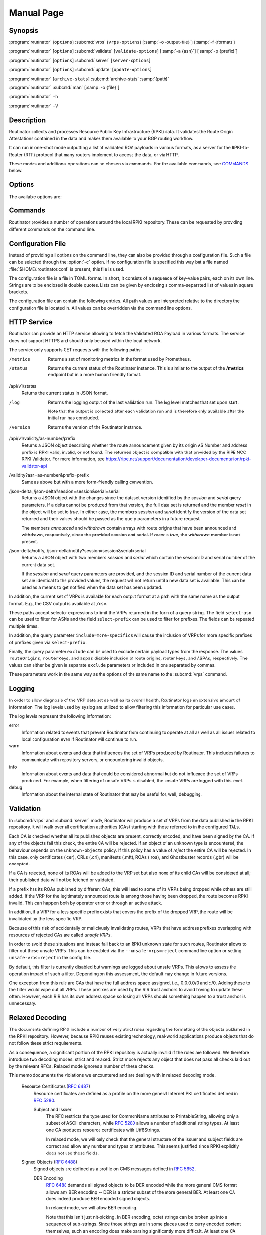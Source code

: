 Manual Page
===========

Synopsis
--------

:program:`routinator` [``options``] :subcmd:`vrps` [``vrps-options``] [:samp:`-o {output-file}`] [:samp:`-f {format}`]

:program:`routinator` [``options``] :subcmd:`validate` [``validate-options``] [:samp:`-a {asn}`] [:samp:`-p {prefix}`]

:program:`routinator` [``options``] :subcmd:`server` [``server-options``]

:program:`routinator` [``options``] :subcmd:`update` [``update-options``]

:program:`routinator` [``archive-stats``] :subcmd:`archive-stats` :samp:`{path}`

:program:`routinator` :subcmd:`man` [:samp:`-o {file}`]

:program:`routinator` ``-h``

:program:`routinator` ``-V``

Description
-----------

Routinator collects and processes Resource Public Key Infrastructure (RPKI)
data. It validates the Route Origin Attestations contained in the data and
makes them available to your BGP routing workflow.

It can run in one-shot mode outputting a list of validated ROA payloads in
various formats, as a server for the RPKI-to-Router (RTR) protocol that many
routers implement to access the data, or via HTTP.

These modes and additional operations can be chosen via commands. For the
available commands, see `COMMANDS`_ below.

Options
-------

The available options are:

.. option:: -c path, --config=path

      Provides the path to a file containing basic configuration. If this
      option is not given, Routinator will try to use
      :file:`$HOME/.routinator.conf` if that exists. If that doesn't exist,
      either, default values for the options as described here are used.

      See `CONFIGURATION FILE`_ below for more information on the format and
      contents of the configuration file.

.. option:: -r dir, --repository-dir=dir

      Specifies the directory to keep the local repository in. This is
      the place where Routinator stores the RPKI data it has collected
      and thus is a copy of all the data referenced via the trust
      anchors.

      If omitted, defaults to :file:`$HOME/.rpki-cache/repository`.

.. option:: --no-rir-tals

      If present, Routinator will not use the bundled trust anchor locators
      (TALs) of the five Regional Internet Registries (RIRs).

      Trust anchor locators are the starting points for collecting and
      validating RPKI data. Each of the five RIRs provides a TAL that adds
      resources from their area. For normal production installations, these
      are the only TALs that should be used.

      Using this option as well as the :option:`--tal` and
      :option:`--extra-tals-dir` options you can change which TALs
      Routinator should use.

.. option:: --tal=name

      Use the bundled TAL with the given name in addition to any other TAL.

      Each RIR TAL is available through this option as well as TALs for a
      few select test environments. If you use this option with the name
      *list*, Routinator will print a list of all available bundled TALS and
      exit.

      The option can be given more than once.

.. option:: --extra-tals-dir=dir

      Specifies a directory containing additional trust anchor locators
      (TALs) to use. Routinator will use all files in this directory with
      an extension of *.tal* as TALs. These files need to be in the format
      described by :rfc:`8630`.

      Note that Routinator will use all TALs provided. That means that if a
      TAL in this directory is one of the bundled TALs, then these resources
      will be validated twice.

.. option:: -x file, --exceptions=file

      Provides the path to a local exceptions file. The option can be used
      multiple times to specify more than one file to use. Each file is a
      JSON file as described in :rfc:`8416`. It lists both route origins that
      should be filtered out of the output as well as origins that should be
      added.

.. option:: --strict

      If this option is present, the repository will be validated in strict
      mode following the requirements laid out by the standard documents very
      closely. With the current RPKI repository, using this option will lead
      to a rather large amount of invalid route origins and should therefore
      not be used in practice.

      See `RELAXED DECODING`_ below for more information.

.. option:: --stale=policy

      This option defines how deal with stale objects. In RPKI, manifests and
      CRLs can be stale if the time given in their *next-update* field is in
      the past, indicating that an update to the object was scheduled but
      didn't happen. This can be because of an operational issue at the
      issuer or an attacker trying to replay old objects.

      There are three possible policies that define how Routinator should
      treat stale objects.

      A policy of *reject* instructs Routinator to consider all stale objects
      invalid. This will result in all material published by the CA issuing
      this manifest and CRL to be invalid including all material of any child
      CA. 

      The *warn* policy will allow Routinator to consider any stale object to
      be valid. It will, however, print a warning in the log allowing an
      operator to follow up on the issue. 

      Finally, the *accept* policy will cause Routinator to quietly accept
      any stale object as valid.
      
      In Routinator 0.8.0 and newer, *reject* is the default policy if the 
      option is not provided. In version 0.7.0 the default for this option 
      was *warn*. In all previous versions *warn* was hard-wired.

.. option:: --unsafe-vrps=policy

      This option defines how to deal with "unsafe VRPs." If the address
      prefix of a VRP overlaps with any resources assigned to a CA that has
      been rejected because if failed to validate completely, the VRP is said
      to be unsafe since using it may lead to legitimate routes being flagged
      as RPKI invalid.

      There are three options how to deal with unsafe VRPs:

      A policy of *reject* will filter out these VRPs. Warnings will be
      logged to indicate which VRPs have been filtered

      The *warn* policy will log warnings for unsafe VRPs but will add them
      to the valid VRPs.

      Finally, the *accept* policy will quietly add unsafe VRPs to the valid
      VRPs. This is the default policy.

      For more information on the process of validation implemented in
      Routinator, see the section `VALIDATION`_ below.

.. option:: --unknown-objects=policy

      Defines how to deal with unknown types  of  RPKI  objects.  Currently,
      only certificates (.cer), CRLs (.crl), manifests (.mft), ROAs (.roa),
      and Ghostbuster Records (.gbr) are allowed to appear in the RPKI
      repository.

      There are, once more, three policies for dealing with an object of any
      other type:

      The *reject* policy will reject the object as well as the entire CA.
      Consequently, an unknown object appearing in a CA will mark all other
      objects issued by the CA as invalid as well.

      The policy of *warn* will log a warning, ignore the object, and accept
      all known objects issued by the CA.

      The similar policy of *accept* will quietly ignore the object and
      accept all known objects issued by the CA.

      The default policy if the option is missing is *warn*.

      Note that even if unknown objects are accepted, they must appear in
      the manifest and the hash over their content must match the one given
      in the manifest. If the hash does not match, the CA and all its objects
      are still rejected.

.. option:: --limit-v4-len=length, --limit-v6-len=length

      If present, defines the maximum length of IPv4 prefixes or IPv6
      prefixes, respectively, that will be included in the VRP data set. All
      VRPs for prefixes with a longer prefix length will be ignored. Note that
      only the prefix length itself, not the max length is considered.

      If either option is missing, VRPs for all prefixes of that particular
      address family are included.

.. option:: --allow-dubious-hosts

      As a precaution, Routinator will reject rsync and HTTPS URIs from RPKI
      data with dubious host names. In particular, it will reject the name
      *localhost*, host names that consist of IP addresses, and a host name
      that contains an explicit port.

      This option allows to disable this filtering.

.. option:: --fresh

      Delete and re-initialize the local data storage before starting. This
      option should be used when Routinator fails after reporting corrupt
      data storage.

.. option:: --disable-rsync

      If this option is present, rsync is disabled and only RRDP will be
      used.

.. option:: --rsync-command=command

      Provides the command to run for rsync. This is only the command itself.
      If you need to provide options to rsync, use the ``rsync-args``
      configuration file setting instead.

      If this option is not given, Routinator will simply run rsync and hope
      that it is in the path.

.. option:: --rsync-timeout=seconds

      Sets the number of seconds an rsync command is allowed to run before it
      is terminated early. This protects against hanging rsync commands that
      prevent Routinator from continuing. The default is 300 seconds which
      should be long enough except for very slow networks. Set the option to
      0 to disable the timeout.

.. option:: --disable-rrdp

      If this option is present, RRDP is disabled and only rsync will be
      used.

.. option:: --rrdp-fallback=policy

      Defines the circumstance when access via rsync should be tried for a
      CA that announces it can be updated via RRDP. In general, access via
      RRDP is less resource intensive and more secure than rsync and will
      therefore be preferred. This option specifies what to do when access
      to an RRDP repository fails.

      The policy ``never`` means that rsync is never tried for a CA that
      announces RRDP.

      The policy ``stale`` means that rsync is tried if an update via RRDP
      fails and there is no current local copy of the RRDP repository. A
      local copy is considered current if it was last updated within a
      time span chosen on a per-repository basis between the
      :option:`--refresh` time and :option:`--rrdp-fallback-time`.

      The policy ``new`` means that rsync is tried if an update via RRDP
      fails and there is no local copy of the RRDP repository at all. In
      other words, an update via RRDP has never succeeded for the repository.
      Choosing this policy allows a repository operator some leeway when
      first enabling RRDP support.

      The default policy if this option is not given is ``stale``.

.. option:: --rrdp-fallback-time=seconds

      Sets the maximum time in seconds since a last successful update of an
      RRDP repository before Routinator falls back to using rsync. The
      default is 3600 seconds. If the given value is smaller than twice the
      refresh time, it is silently increased to that value.
      
      The actual time is chosen at random between the refresh time and this
      value in order to spread out load on the rsync server.

.. option:: --rrdp-max-delta-count=count

      If the number of deltas necessary to update an RRDP repository is
      larger than the value provided by this option, the snapshot is used
      instead. If the option is missing, the default of 100 is used.

.. option:: --rrdp-max-delta-list-len=len
 
      If the number of deltas included in the notification file of an RRDP
      repository is larger than the value provided, the delta list is
      considered empty and the snapshot is used instead. If the option is
      missing, the default of 500 is used.

.. option:: --rrdp-timeout=seconds

      Sets the timeout in seconds for any RRDP-related network operation,
      i.e., connects, reads, and writes. If this option is omitted, the
      default timeout of 300 seconds is used. Set the option to 0 to disable
      the timeout.

.. option:: --rrdp-connect-timeout=seconds

      Sets the timeout in seconds for RRDP connect requests. If omitted, the
      general timeout will be used.

.. option:: --rrdp-tcp-keepalive=seconds

      Sets the value of the TCP keepalive duration in seconds for RRDP
      connections. The default if this option is omitted is 60 seconds. Set
      the option to 0 to disable the use of TCP keepalives.

.. option:: --rrdp-local-addr=addr

      If present, sets the local address that the RRDP client should bind to
      when doing outgoing requests.

.. option:: --rrdp-root-cert=path

      This option provides a path to a file that contains a certificate in
      PEM encoding that should be used as a trusted certificate for HTTPS
      server authentication. The option can be given more than once.

      Providing this option does *not* disable the set of regular HTTPS
      authentication trust certificates.

.. option:: --rrdp-proxy=uri

      This option provides the URI of a proxy to use for all HTTP connections
      made by the RRDP client. It can be either an HTTP or a SOCKS URI. The
      option can be given multiple times in which case proxies are tried in
      the given order.

.. option:: --rrdp-keep-responses=path

      If this option is enabled, the bodies of all HTTPS responses received
      from RRDP servers will be stored under *path*. The sub-path will be
      constructed using the components of the requested URI. For the
      responses to the notification files, the timestamp is appended to the
      path to make it possible to distinguish the series of requests made
      over time.

.. option:: --max-object-size=BYTES

      Limits the size of individual objects received via either rsync or RRDP
      to the given number of bytes. The default value if this option is not
      present is 20,000,000 (i.e., 20 MBytes). Use a value of 0 to disable
      the limit.

.. option:: --max-ca-depth=count

      The maximum number of CAs a given CA may be away from a trust anchor
      certificate before it is rejected. The default value is 32.

.. option:: --enable-bgpsec

      If this option is present, BGPsec router keys will be processed
      during validation and included in the produced data set.

.. option:: --enable-aspa

      If this option is present, ASPA assertions will be processed
      during validation and included in the produced data set.

.. option:: --dirty

      If this option is present, unused files and directories will not be
      deleted from the repository directory after each validation run.

.. option:: --validation-threads=count

      Sets the number of threads to distribute work to for validation. Note
      that the current processing model validates trust anchors all in one
      go, so you are likely to see less than that number of threads used
      throughout the validation run.

.. option:: -v, --verbose

      Print more information. If given twice, even more information is
      printed.

      More specifically, a single :option:`-v` increases the log level from
      the default of *warn* to *info*, specifying it more than once increases
      it to *debug*.
      
      See `LOGGING`_ below for more information on what information is logged
      at the different levels.

.. option:: -q, --quiet

      Print less information. Given twice, print nothing at all.

      A single :option:`-q` will drop the log level to *error*. Repeating
      :option:`-q` more than once turns logging off completely.

.. option:: --syslog

      Redirect logging output to syslog.

      This option is implied if a command is used that causes Routinator to
      run in daemon mode.

.. option:: --syslog-facility=facility

      If logging to syslog is used, this option can be used to specify the
      syslog facility to use. The default is *daemon*.

.. option:: --logfile=path

      Redirect logging output to the given file.

.. option:: -h, --help

      Print some help information.

.. option:: -V, --version

      Print version information.

Commands
--------

Routinator provides a number of operations around the local RPKI repository.
These can be requested by providing different commands on the command line.

.. subcmd:: vrps

    This command requests that Routinator update the local repository and
    then validate the Route Origin Attestations in the repository and output
    the valid route origins, which are also known as Validated ROA Payloads
    or VRPs, as a list.

    .. option:: -o file, --output=file

           Specifies the output file to write the list to. If this option is
           missing or file is ``-`` the list is printed to standard output.

    .. option:: -f format, --format=format

           The output format to use. Routinator currently supports the
           following formats:

           csv
                  The list is formatted as lines of comma-separated values of
                  the autonomous system number, the prefix in slash notation,
                  the maximum prefix length, and an abbreviation for the
                  trust anchor the entry is derived from. The latter is the
                  name of the TAL file without the extension *.tal*. This can
                  be overwritten with the *tal-labels* config file option.

                  This is the default format used if the :option:`-f` option
                  is missing.

           csvcompat
                  The same as *csv* except that all fields are embedded in
                  double quotes and the autonomous system number is given
                  without the prefix ``AS``. This format is pretty much
                  identical to the CSV produced by the RIPE NCC Validator.

           csvext
                  An extended version of csv each line contains these
                  comma-separated values: the rsync URI of the ROA the line
                  is taken from (or "N/A" if it isn't from a ROA), the
                  autonomous system number, the prefix in slash notation, the
                  maximum prefix length, the not-before date and not-after
                  date of the validity of the ROA.

                  This format was used in the RIPE NCC RPKI Validator version
                  1. That version produces one file per trust anchor. This is
                  not currently supported by Routinator -- all entries will
                  be in one single output file.

           json
                  The list is placed into a JSON object with up to four
                  members: *roas* contains the validated route origin
                  authorizations, *routerKeys* contains the validated 
                  BGPsec router keys, *aspas* contains the validated
                  ASPA payload, and *metadata* contains some information
                  about the validation run itself. Of the first three, only
                  those members are present that have not been disabled or
                  excluded.

                  The *roas* member contains an array of objects with four
                  elements each: The autonomous system number of the network
                  authorized to originate a prefix in *asn*, the prefix in
                  slash notation in *prefix*, the maximum prefix length of
                  the announced route in *maxLength*, and the trust anchor
                  from which the authorization was derived in *ta*.

                  The *routerKeys* member contains an array of objects with
                  four elements each: The autonomous system using the router
                  key is given in *asn*, the key identifier as a string of
                  hexadecimal digits in *SKI*, the actual public key as a
                  Base 64 encoded string in *routerPublicKey*, and the trust
                  anchor from which the authorization was derived in *ta*.

                  The *aspa* member contains an array of objects with four
                  members each: The *customer* member contains the customer
                  ASN, *afi* the address family as either "ipv4" or "ipv6",
                  *providers* contains the provider ASN set as an array, and
                  the trust anchor from which the authorization was derived
                  in *ta*.

                  The output object also includes a member named *metadata*
                  which provides additional information. Currently, this is a
                  member *generated* which provides the time the list was
                  generated as a Unix timestamp, and a member *generatedTime*
                  which provides the same time but in the standard ISO date
                  format.

                  If only route origins are included, this format is identical
                  to that produced by the RIPE NCC
                  RPKI Validator except for different naming of the trust
                  anchor.
                  Routinator uses the name of the TAL file without the
                  extension *.tal* whereas the RIPE NCC Validator has a
                  dedicated name for each.

           jsonext
                  The list is placed into a JSON object with up to four
                  members: *roas* contains the validated route origin
                  authorizations, *routerKeys* contains the validated 
                  BGPsec router keys, *aspas* contains the validated
                  ASPA payload, and *metadata* contains some information
                  about the validation run itself. Of the first three, only
                  those members are present that have not been disabled or
                  excluded.

                  The *roas* member contains an array of objects with four
                  elements each: The autonomous system number of the network
                  authorized to originate a prefix in *asn*, the prefix in
                  slash notation in *prefix*, the maximum prefix length of
                  the announced route in *maxLength*, and extended
                  information about the source of the authorization in
                  *source*. 

                  The *routerKeys* member contains an array of objects with
                  four elements each: The autonomous system using the router
                  key is given in *asn*, the key identifier as a string of
                  hexadecimal digits in *SKI*, the actual public key as a
                  Base 64 encoded string in *routerPublicKey*, and extended
                  information about the source of the key is contained in
                  *source*.

                  The *aspa* member contains an array of objects with four
                  members each: The *customer* member contains the customer
                  ASN, *afi* the address family as either "ipv4" or "ipv6",
                  *providers* contains the provider ASN set as an array, and
                  information about the source of the data can be found in
                  *source*.

                  This source information the same for route origins and
                  router keys. It consists of an array. Each item in that
                  array is an object providing details of a source.
                  The object will have a *type* of *roa* if it was derived
                  from a valid ROA object, *cer* if it was derived from
                  a published router certificate, or *exception* if it was an
                  assertion in a local exception file.

                  For RPKI objects, *tal* provides the name of the trust
                  anchor locator the object was published under, *uri*
                  provides the rsync URI of the ROA or router certificate,
                  *validity* provides the validity of the ROA itself,
                  *chainValidity* the validity considering the validity of
                  the certificates along the validation chain, and
                  *stale* the time when any of the publication points along
                  the validation chain becomes stale.

                  For  assertions from local exceptions, *path* will provide
                  the path of the local exceptions file and, optionally,
                  *comment* will provide the comment if given for the
                  assertion.

                  The output object also includes a member named *metadata*
                  which provides additional information. Currently, this is a
                  member *generated* which provides the time the list was
                  generated as a Unix timestamp, and a member *generatedTime*
                  which provides the same time but in the standard ISO date
                  format.
                  
                  Please note that because of this additional information,
                  output in ``jsonext`` format will be quite large.

           slurm
                  The list is formatted as locally added assertions of a
                  local exceptions file defined by RFC 8416 (also known as
                  SLURM version 1). The produced file will have empty 
                  validation output filters.

           slurm2
                  The list is formatted as locally added assertions of a
                  local exceptions file defined by 
                  draft-ietf-sidrops-aspa-slurm-02 (also known as SLURM 
                  version 2). The produced file will have empty validation 
                  output filters.

           openbgpd
                  Choosing this format causes Routinator to produce a
                  *roa-set* configuration item for the OpenBGPD
                  configuration.

           bird1
                  Choosing this format causes Routinator to produce a *roa
                  table* configuration item for the BIRD1 configuration.

           bird2
                  Choosing this format causes Routinator to produce a *roa
                  table* configuration item for the BIRD2 configuration.

           rpsl
                  This format produces a list of RPSL objects with the
                  authorization in the fields *route*, *origin*, and
                  *source*. In addition, the fields *descr*, *mnt-by*,
                  *created*, and *last-modified*, are present with more or
                  less meaningful values.

           summary
                  This format produces a summary of the content of the RPKI
                  repository. For each trust anchor, it will print the number
                  of verified ROAs and VRPs. Note that this format does not
                  take filters into account. It will always provide numbers
                  for the complete repository.

           none
                  This format produces no output whatsoever.

    .. option:: -n, --noupdate

           The repository will not be updated before producing the list.

    .. option:: --complete

           If any of the rsync commands needed to update the repository
           failed, complete the operation but provide exit status 2. If this
           option is not given, the operation will complete with exit status
           0 in this case.

    .. option:: -a asn, --select-asn=asn

           Only output VRPs for the given ASN. The option can be given
           multiple times, in which case VRPs for all provided ASNs are
           provided. ASNs can be given with or without the prefix *AS*.

    .. option:: -p prefix, --select-prefix=prefix

           Only output VRPs with an address prefix that covers the given
           prefix, i.e., whose prefix is equal to or less specific than the
           given prefix. This will include VRPs regardless of their ASN and
           max length. In other words, the output will include all VRPs that
           need to be considered when deciding whether an announcement for
           the prefix is RPKI valid or invalid.

           The option can be given multiple times, in which case VRPs for all
           prefixes are provided. It can also be combined with one or more
           ASN selections. Then all matching VRPs are included. That is,
           selectors combine as "or" not "and".

    .. option:: -m, --more-specifics

           Include VRPs with prefixes that are more specifics of those given
           by the :option:`-p` option. Without this option, only VRPs with
           prefixes equal or less specific are included.

           Note that VRPs with more specific prefixes have no influence on
           whether a route is RPKI valid or invalid and therefore these VRPs
           are of an informational nature only.
    
    .. option:: --no-route-origins, --no-router-keys, --no-aspas

           These three options can be used to exclude the various payload
           types from being included in the output.


.. subcmd:: validate

       This command can be used to perform RPKI route origin validation for
       one or more route announcements. Routinator will determine whether the
       provided announcements are RPKI valid, invalid, or not found.
       
       A single route announcement can be given directly on the command line:

       .. option:: -a asn, --asn=asn

              The AS Number of the autonomous system that originated the
              route announcement. ASNs can be given with or without the
              prefix *AS*.

       .. option:: -p prefix, --prefix=prefix

              The address prefix the route announcement is for.

       .. option:: -j, --json

              A detailed analysis on the reasoning behind the validation is
              printed in JSON format including lists of the VRPs that caused
              the particular result. If this option is omitted, Routinator
              will only print the determined state.

       Alternatively, a list of route announcements can be read from a file
       or standard input.

       .. option:: -i file, --input=file
       
              If present, input is read from the given file. If the file is
              given is a single dash, input is read from standard output.
              
       .. option:: -j, --json

              If this option is provided, the input is assumed to be JSON
              format. It should consist of a single object with one  member
              *routes*  which contains an array of objects. Each object
              describes one route announcement through its *prefix* and *asn*
              members which contain a prefix and originating AS Number as
              strings, respectively.

              If the option is not provided, the input is assumed to consist
              of simple plain text with one route announcement per line,
              provided as a prefix followed by an ASCII-art arrow =>
              surrounded by white space and followed by the AS Number of
              originating autonomous system.

       The following additional options are available independently of the
       input method.

       .. option:: -o file, --output=file
       
              Output is written to the provided file. If the option is
              omitted or *file* is given as a single dash, output is written
              to standard output.

       .. option:: -n, --noupdate

              The repository will not be updated before performing
              validation.

       .. option:: --complete

              If any of the rsync commands needed to update the repository
              failed, complete the operation but provide exit status 2. If
              this option is not given, the operation will complete with exit
              status 0 in this case.

.. subcmd:: server

       This command causes Routinator to act as a server for the
       RPKI-to-Router (RTR) and HTTP protocols. In this mode, Routinator will
       read all the Trust Anchor Locators and will stay attached to the
       terminal unless the :option:`-d` option is given.

       The server will periodically update the local repository, every ten
       minutes by default, notify any clients of changes, and let them fetch
       validated data. It will not, however, reread the trust anchor
       locators. Thus, if you update them, you will have to restart
       Routinator.

       You can provide a number of addresses and ports to listen on for RTR
       and HTTP through command line options or their configuration file
       equivalent. Currently, Routinator will only start listening on these
       ports after an initial validation run has finished.

       It will not listen on any sockets unless explicitly specified. It will
       still run and periodically update the repository. This might be useful
       for use with :subcmd:`vrps` mode with the :option:`-n` option.

       .. option:: -d, --detach

              If present, Routinator will detach from the terminal after a
              successful start.

       .. option:: --rtr=addr:port

              Specifies a local address and port to listen on for incoming
              RTR connections.

              Routinator supports both protocol version 0 defined in
              :rfc:`6810` and version 1 defined in :rfc:`8210`. However, it
              does not support router keys introduced in version 1.  IPv6
              addresses must be enclosed in square brackets. You can provide
              the option multiple times to let Routinator listen on multiple
              address-port pairs.

       .. option:: --rtr-tls=addr:port

              Specifies a local address and port to listen for incoming
              TLS-encrypted RTR connections.

              The private key and server certificate given via the
              :option:`--rtr-tls-key` and :option:`--rtr-tls-cert` or their
              equivalent config file options will be used for connections.

              The option can be given multiple times, but the same key and
              certificate will be used for all connections.

       .. option:: --http=addr:port

              Specifies the address and port to listen on for incoming HTTP
              connections.  See `HTTP SERVICE`_ below for more information on
              the HTTP service provided by Routinator.

       .. option:: --http-tls=addr:port

              Specifies a local address and port to listen of for incoming
              TLS-encrypted HTTP connections.

              The private key and server certificate given via the
              :option:`--http-tls-key` and :option:`--http-tls-cert` or their
              equivalent config file options will be used for connections.

              The option can be given multiple times, but the same key and
              certificate will be used for all connections.

       .. option:: --listen-systemd

              The RTR listening socket will be acquired from systemd via
              socket activation. Use this option together with systemd's
              socket units to allow a Routinator running as a regular user to
              bind to the default RTR port 323.

              Currently, all TCP listener sockets handed over by systemd will
              be used for the RTR protocol.

       .. option:: --rtr-tcp-keepalive=seconds
        
              The number of seconds to wait before sending a TCP keepalive on
              an established RTR  connection. By  default, TCP keepalive is
              enabled on all RTR connections with an idle time of 60 seconds. 
              Set this option to 0 to disable keepalives.

              On some systems, notably OpenBSD, this option only enables TCP
              keepalives if set to any value other than 0. You will have to
              use the system's own mechanisms to change the idle times.

       .. option:: --rtr-client-metrics
       
              If provided, the server metrics will include separate metrics
              for every RTR client. Clients are identified by their RTR
              source IP address. This is disabled by default to avoid
              accidentally leaking information about the local network
              topology.

       .. option:: --rtr-tls-key

              Specifies the path to a file containing the private key to be
              used for RTR-over-TLS connections. The file has to contain
              exactly one private key encoded in PEM format.

       .. option:: --rtr-tls-cert

              Specifies the path to a file containing the server certificates
              to be used for RTR-over-TLS connections. The file has to
              contain one or more certificates encoded in PEM format.

       .. option:: --http-tls-key

              Specifies the path to a file containing the private key to be
              used for HTTP-over-TLS connections. The file has to contain
              exactly one private key encoded in PEM format.

       .. option:: --http-tls-cert

              Specifies the path to a file containing the server certificates
              to be used for HTTP-over-TLS connections. The file has to
              contain one or more certificates encoded in PEM format.

       .. option:: --refresh=seconds

              The amount of seconds the server should wait after having
              finished updating and validating the local repository before
              starting to update again. The next update will be earlier if
              objects in the repository expire earlier. The default value is
              600 seconds.

       .. option:: --retry=seconds

              The amount of seconds to suggest to an RTR client to wait
              before trying to request data again if that failed. The default
              value is 600 seconds, as recommended in :rfc:`8210`.

       .. option:: --expire=seconds

              The amount of seconds to an RTR client can keep using data if
              it cannot refresh it. After that time, the client should
              discard the data. Note that this value was introduced in
              version 1 of the RTR protocol and is thus not relevant for
              clients that only implement version 0. The default value, as
              recommended in :rfc:`8210`, is 7200 seconds.

       .. option:: --history=count

              In RTR, a client can request to only receive the changes that
              happened since the last version of the data it had seen. This
              option sets how many change sets the server will at most keep.
              If a client requests changes from an older version, it will get
              the current full set.

              Note that routers typically stay connected with their RTR
              server and therefore really only ever need one single change
              set. Additionally, if RTR server or router are restarted, they
              will have a new session with new change sets and need to
              exchange a full data set, too. Thus, increasing the value
              probably only ever increases memory consumption.

              The default value is 10.

       .. option:: --pid-file=path

              States a file which will be used in daemon mode to store the
              processes PID. While the process is running, it will keep the
              file locked.

       .. option:: --working-dir=path

              The working directory for the daemon process. In daemon mode,
              Routinator will change to this directory while detaching from
              the terminal.

       .. option:: --chroot=path

              The root directory for the daemon process. If this option is
              provided, the daemon process will change its root directory to
              the given directory. This will only work if all other paths
              provided via the configuration or command line options are
              under this directory.

       .. option:: --user=user-name

              The name of the user to change to for server mode. It this
              option is provided, Routinator will run as that user after the
              listening sockets for HTTP and RTR have been created. This may
              cause problems, if the user is not allowed to write to the
              directory given as repository directory or local exception
              files.

       .. option:: --group=group-name

              The name of the group to change to for server mode. It this
              option is provided, Routinator will run as that group after the
              listening sockets for HTTP and RTR have been created.


.. subcmd:: update

       Updates the local repository by resyncing all known publication
       points. The command will also validate the updated repository to
       discover any new publication points that appear in the repository and
       fetch their data.

       As such, the command really is a shortcut for running
       :program:`routinator` :subcmd:`vrps` :option:`-f` ``none``.

       .. option:: --complete

              If any of the rsync commands needed to update the repository
              failed, Routinator completes the operation and exits with
              status code 2. If this option is not given, the operation will
              complete with exit status 0 in this case.

.. subcmd:: dump

       Writes the content of all stored data to the file system. This is
       primarily intended for debugging but can be used to get access to the
       view of the RPKI data that Routinator currently sees.
       
       .. option:: -o dir, --output=dir
       
              Write the output to the given directory. If the option is omitted,
              the current directory is used.
              
       Three directories will be created in the output directory:
       
       The *rrdp* directory will contain all the files collected via RRDP
       from the various repositories. Each repository is stored in its own
       directory. The mapping between rpkiNotify URI and path is provided in
       the *repositories.json* file. For each repository, the files are
       stored in a directory structure based on the components of the file as
       rsync URI.
       
       The *rsync* directory contains all the files collected via rsync. The
       files are stored in a directory structure based on the components of
       the file's rsync URI.

       The *store* directory contains all the files used for validation.
       Files collected via RRDP  or rsync are copied to the store if they are
       correctly referenced by a valid manifest. This part contains one
       directory for each RRDP repository similarly structured to the *rrdp*
       directory and one additional directory *rsync* that contains files
       collected via rsync.

.. subcmd:: archive-stats

       Prints some statistics about the content of an RRDP archive file to
       standard out. This is likely only useful for development.

       .. option: file

              The RRDP archive file for which statistics should be shown.

.. subcmd:: man

       Displays the manual page, i.e., this page.

       .. option:: -o file, --output=file

              If this option is provided, the manual page will be written to
              the given file instead of displaying it. Use - to output the
              manual page to standard output.

Configuration File
------------------

Instead of providing all options on the command line, they can also be
provided through a configuration file. Such a file can be selected through
the :option:`-c` option. If no configuration file is specified this way but a
file named :file:`$HOME/.routinator.conf` is present, this file is used.

The configuration file is a file in TOML format. In short, it consists of a
sequence of key-value pairs, each on its own line. Strings are to be enclosed
in double quotes. Lists can be given by enclosing a comma-separated list of
values in square brackets.

The configuration file can contain the following entries. All path values are
interpreted relative to the directory the configuration file is located in.
All values can be overridden via the command line options.

.. Glossary::

      repository-dir
            A string containing the path to the directory to store the local
            repository in. This entry is mandatory.

      no-rir-tals
            A boolean specifying whether the five RIR Trust Anchor Locators
            (TALs) should not be added to the set of evaluated TALs. If
            missing, the RIR TALs will be used.

      tals
            A list of strings, each containing the name of a bundled TAL to
            be added to the set of TALs to be evaluated.

      extra-tals-dir
            A string containing the path to a directory that contains
            additional TALs.

      exceptions
            A list of strings, each containing the path to a file with local
            exceptions. If missing, no local exception files are used.

      strict
            A boolean specifying whether strict validation should be
            employed. If missing, strict validation will not be used.

      stale
            A string specifying the policy for dealing with stale objects.

            reject
                  Consider all stale objects invalid rendering all material
                  published by the CA issuing the stale object to be invalid
                  including all material of any child CA. This is the default
                  policy if the value is missing.

            warn
                  Consider stale objects to be valid but print a warning to
                  the log.

            accept
                  Quietly consider stale objects valid.

      unsafe-vrps
            A string specifying the policy for dealing with unsafe VRPs.

            reject
                  Filter unsafe VRPs and add warning messages to the log.

            warn
                  Warn about unsafe VRPs in the log but add them to the final
                  set of VRPs.

            accept
                  Quietly add unsafe VRPs to the final set of VRPs.  This is
                  the default policy if the value is missing.

      unknown-objects
            A string specifying the policy for dealing with unknown RPKI
            object types.

            reject
                  Reject the object and its issuing CA.

            warn
                  Warn about the object but ignore it and accept the issuing
                  CA. This is the default policy if the value is missing.

            accept
                  Quietly ignore the object and accept the issuing CA.

      limit-v4-len
            An integer value which, if present, limits the length of IPv4
            prefixes for which VPRs are included in the data set to the given
            value.

      limit-v6-len
            An integer value which, if present, limits the length of IPv6
            prefixes for which VPRs are included in the data set to the given
            value.

      allow-dubious-hosts
            A boolean value that, if present and true, disables Routinator's
            filtering of dubious host names in rsync and HTTPS URIs from RPKI
            data.

      disable-rsync
            A boolean value that, if present and true, turns off the use of
            rsync.

      rsync-command
            A string specifying the command to use for running rsync. The
            default is simply *rsync*.

      rsync-args
            A list of strings containing additional arguments to be passed
            to the rsync command. Each string is an argument of its own.

            The options ``-rtO --delete`` are always passed to the command.
            The options listed in the option are added to it.

            If the option is not provided, Routinator will add ``-z`` and
            ``--no-motd``, as well as ``--contimeout=10`` if it is supported
            by the rsync command, and ``--max-size`` if the
            ``max-object-size`` option has not been set to 0.

      rsync-timeout
            An integer value specifying the number seconds an rsync command
            is allowed to run before it is being terminated. The default if
            the value is missing is 300 seconds. Set the value to 0 to turn
            the timeout off.

      disable-rrdp
            A boolean value that, if present and true, turns off the use of
            RRDP.

      rrdp-fallback
            A string value specifying the circumstances under which an update
            via rsync is tried if an update via RRDP fails. See
            :option:`--rrdp-fallback` for details on the available policies.

      rrdp-fallback-time
            An integer value specifying the maximum number of seconds since a
            last successful update of an RRDP repository before Routinator
            falls back to using rsync. The default in case the value is
            missing is 3600 seconds. If the value provided is smaller than
            twice the refresh time, it is silently increased to that value.

      rrdp-max-delta-count
            An integer value that specifies the maximum number of deltas
            necessary to update an RRDP repository before using the snapshot
            instead. If the value is missing, the default of 100 is used.

      rrdp-max-delta-list-len
            An integer value that specifies the maximum number of deltas
            listed the notification file of an RRDP repository before the
            list is considered empty and the snapshot is used instead.
            If the value is missing, the default of 500 is used.

      rrdp-timeout
            An integer value that provides a timeout in seconds for all
            individual RRDP-related network operations, i.e., connects,
            reads, and writes. If the value is missing, a default timeout of
            300 seconds will be used. Set the value to 0 to turn the timeout
            off.

      rrdp-connect-timeout
            An integer value that, if present, sets a separate timeout in
            seconds for RRDP connect requests only.

      rrdp-tcp-keepalive
            An integer value that provides the duration in seconds for the
            TCP keepalive option on RRDP connections. If the value is missing,
            a duration of 60 seconds is used. Set the value to 0 to disable
            the use of TCP keepalive for RRDP connections.

      rrdp-local-addr
            A string value that provides the local address to be used by RRDP
            connections.

      rrdp-root-certs
            A list of strings each providing a path to a file containing a
            trust anchor certificate for HTTPS authentication of RRDP
            connections. In addition to the certificates provided via this
            option, the system's own trust store is used.

      rrdp-proxies
            A list of string each providing the URI for a proxy for outgoing
            RRDP connections. The proxies are tried in order for each
            request. HTTP and SOCKS5 proxies are supported.

      rrdp-keep-responses
            A string containing a path to a directory into which the bodies
            of all HTTPS responses received from RRDP servers will be stored.
            The sub-path will be constructed using the components of the
            requested URI. For the responses to the notification files, the
            timestamp is appended to the path to make it possible to
            distinguish the series of requests made over time.

      max-object-size
            An integer value that provides a limit for the size of individual
            objects received via either rsync or RRDP to the given number of
            bytes. The default value if this option is not present is
            20,000,000 (i.e., 20 MBytes). A value of 0 disables the limit.

      max-ca-depth
            An integer value that specifies the maximum number of CAs a given
            CA may be away from a trust anchor certificate before it is
            rejected. If the option is missing, a default of 32 will be used.

      enable-bgpsec
            A boolean value specifying whether BGPsec router keys should be
            included in the published dataset. If false or missing, no router
            keys will be included.


      enable-aspa
            A boolean value specifying whether ASPA assertions should be
            included in the published dataset. If false or missing, no ASPA
            assertions will be included.

      dirty
            A boolean value which, if true, specifies that unused files and
            directories should not be deleted from the repository directory
            after each validation run. If left out, its value will be false
            and unused files will be deleted.

      validation-threads
            An integer value specifying the number of threads to be used
            during validation of the repository. If this value is missing,
            the number of CPUs in the system is used.

      log-level
            A string value specifying the maximum log level for which log
            messages should be emitted. The default is *warn*.

            See `LOGGING`_ below for more information on what information is
            logged at the different levels.

      log
            A string specifying where to send log messages to. This can be
            one of the following values:

            default
                  Log messages will be sent to standard error if Routinator
                  stays attached to the terminal or to syslog if it runs in
                  daemon mode.

            stderr
                  Log messages will be sent to standard error.

            syslog
                  Log messages will be sent to syslog.

            file
                  Log messages will be sent to the file specified through
                  the log-file configuration file entry.

            The default if this value is missing is, unsurprisingly,
            *default*.

      log-file
            A string value containing the path to a file to which log
            messages will be appended if the log configuration value is set
            to file. In this case, the value is mandatory.

      syslog-facility
            A string value specifying the syslog facility to use for logging
            to syslog. The default value if this entry is missing is
            *daemon*.

      rtr-listen
            An array of string values each providing an address and port on
            which the RTR server should listen in TCP mode. Address and port
            should be separated by a colon. IPv6 address should be enclosed
            in square brackets.

      rtr-tls-listen
            An array of string values each providing an address and port
            on which the RTR server should listen in TLS mode. Address and
            port should be separated by a colon. IPv6 address should be
            enclosed in square brackets.

      http-listen
            An array of string values each providing an address and port
            on which the HTTP server should listen. Address and
            port should be separated by a colon. IPv6 address should be
            enclosed in square brackets.

      http-tls-listen
            An array of string values each providing an address and port
            on which the HTTP server should listen in TLS mode. Address and
            port should be separated by a colon. IPv6 address should be
            enclosed in square brackets.

      listen-systemd
            The RTR TCP listening socket will be acquired from systemd via
            socket activation. Use this option together with systemd's socket
            units to allow Routinator running as a regular user to bind to
            the default RTR port 323.

      rtr-tcp-keepalive
            An integer value specifying the number of seconds to wait before
            sending a TCP keepalive on an established RTR connection. If this
            option is missing, TCP keepalive will be enabled on all RTR
            connections with an idle time of 60 seconds. If this option is
            present and set to zero, TCP keepalives are disabled.

            On some systems, notably OpenBSD, this option only enables TCP
            keepalives if set to any value other than 0. You will have to
            use the system's own mechanisms to change the idle times.

      rtr-client-metrics
            A boolean value specifying whether server metrics should include
            separate metrics for every RTR client. If the value is missing,
            no RTR client metrics will be provided.

      rtr-tls-key
            A string value providing the path to a file containing the
            private key to be used by the RTR server in TLS mode. The file
            must contain one private key in PEM format.

      rtr-tls-cert
            A string value providing the path to a file containing the server
            certificates to be used by the RTR server in TLS mode. The file
            must contain one or more certificates in PEM format.

      http-tls-key
            A string value providing the path to a file containing the
            private key to be used by the HTTP server in TLS mode. The file
            must contain one private key in PEM format.

      http-tls-cert
            A string value providing the path to a file containing the server
            certificates to be used by the HTTP server in TLS mode. The file
            must contain one or more certificates in PEM format.

      refresh
            An integer value specifying the number of seconds Routinator
            should wait between consecutive validation runs in server mode.
            The next validation run will happen earlier, if objects expire
            earlier. The default is 600 seconds.

      retry
            An integer value specifying the number of seconds an RTR client
            is requested to wait after it failed to receive a data set. The
            default is 600 seconds.

      expire
            An integer value specifying the number of seconds an RTR client
            is requested to use a data set if it cannot get an update before
            throwing it away and continuing with no data at all. The default
            is 7200 seconds if it cannot get an update before throwing it
            away and continuing with no data at all. The default is 7200
            seconds.

      history-size
            An integer value specifying how many change sets Routinator
            should keep in RTR server mode. The default is 10.

      pid-file
            A string value containing a path pointing to the PID file to be
            used in daemon mode.

      working-dir
            A string value containing a path to the working directory for the
            daemon process.

      chroot
            A string value containing the path any daemon process should use
            as its root directory.

      user
            A string value containing the user name a daemon process should
            run as.

      group
            A string value containing the group name a daemon process should
            run as.

      tal-labels
            An array containing arrays of two string values mapping the name
            of a TAL file (without the path but including the extension) as
            given by the first string to the name of the TAL to be included
            where the TAL is referenced in output as given by the second
            string.

            If the options missing or if a TAL isn't mentioned in the option,
            Routinator will construct a name for the TAL by using its file
            name (without the path) and dropping the extension.

HTTP Service
------------

Routinator can provide an HTTP service allowing to fetch the Validated ROA
Payload in various formats. The service does not support HTTPS and should
only be used within the local network.

The service only supports GET requests with the following paths:

/metrics
      Returns a set of monitoring metrics in the format used by Prometheus.

/status
      Returns the current status of the Routinator instance. This is similar
      to the output of the **/metrics** endpoint but in a more human friendly
      format.

/api/v1/status
      Returns the current status in JSON format.

/log
      Returns the logging output of the last validation run. The log level
      matches that set upon start.
      
      Note that the output is collected after each validation run and is
      therefore only available after the initial run has concluded.

/version
      Returns the version of the Routinator instance.

/api/v1/validity/as-number/prefix
      Returns a JSON object describing whether the route announcement given
      by its origin AS Number and address prefix is RPKI valid, invalid, or
      not found.  The returned object is compatible with that provided by the
      RIPE NCC RPKI Validator. For more information, see
      https://ripe.net/support/documentation/developer-documentation/rpki-validator-api

/validity?asn=as-number&prefix=prefix
      Same as above but with a more form-friendly calling convention.

/json-delta, /json-delta?session=session&serial=serial
      Returns a JSON object with the changes since the dataset version
      identified by the *session* and *serial* query parameters. If a delta
      cannot be produced from that version, the full data set is returned and
      the member *reset* in the object will be set to *true*. In either case,
      the members *session* and *serial* identify the version of the data set
      returned and their values should be passed as the query parameters in a
      future request.

      The members *announced* and *withdrawn* contain arrays with route
      origins that have been announced and withdrawn, respectively, since the
      provided session and serial. If *reset* is *true*, the *withdrawn*
      member is not present.

/json-delta/notify, /json-delta/notify?session=session&serial=serial
      Returns a JSON object with two members *session* and *serial* which
      contain the session ID and serial number of the current data set.

      If the *session* and *serial* query parameters are provided, and the
      session ID and serial number of the current data set are identical
      to the provided values, the request will not return until a new data
      set is available. This can be used as a means to get notified when
      the data set has been updated.

In addition, the current set of VRPs is available for each output format at a
path with the same name as the output format. E.g., the CSV output is
available at ``/csv``.

These paths accept selector expressions to limit the VRPs returned in the
form of a query string. The field ``select-asn`` can be used to filter for
ASNs and the field ``select-prefix`` can be used to filter for prefixes. The
fields can be repeated multiple times.

In addition, the query parameter ``include=more-specifics`` will cause the
inclusion of VRPs for more specific prefixes of prefixes given via
``select-prefix``.

Finally, the query parameter ``exclude`` can be used to exclude certain
payload types from the response. The values ``routeOrigins``, ``routerKeys``,
and ``aspas`` disable inclusion of route origins, router keys, and ASPAs,
respectively. The values can either be given in separate ``exclude``
parameters or included in one separated by commas.

These parameters work in the same way as the options of the same name to the
:subcmd:`vrps` command.

Logging
-------

In order to allow diagnosis of the VRP data set as well as its overall
health, Routinator logs an extensive amount of information. The log levels
used by syslog are utilized to allow filtering this information for
particular use cases.

The log levels represent the following information:

error
      Information related to events that prevent Routinator from continuing
      to operate at all as well as all issues related to local configuration
      even if Routinator will continue to run.

warn
      Information about events and data that influences the set of VRPs
      produced by Routinator. This includes failures to communicate with
      repository servers, or encountering invalid objects.

info
      Information about events and data that could be considered abnormal but
      do not influence the set of VRPs produced. For example, when filtering
      of unsafe VRPs is disabled, the unsafe VRPs are logged with this level.

debug
      Information about the internal state of Routinator that may be useful
      for, well, debugging.

Validation
----------

In :subcmd:`vrps` and :subcmd:`server` mode, Routinator will produce a set of
VRPs from the data published in the RPKI repository. It will walk over all
certification authorities (CAs) starting with those referred to in the
configured TALs.

Each CA is checked whether all its published objects are present, correctly
encoded, and have been signed by the CA. If any of the objects fail this
check, the entire CA will be rejected. If an object of an unknown  type  is
encountered, the behaviour depends on the ``unknown-objects`` policy. If this
policy has a value of *reject* the entire CA will be rejected. In this case,
only certificates (.cer), CRLs (.crl), manifests (.mft), ROAs (.roa), and
Ghostbuster records (.gbr) will be accepted.

If a CA is rejected, none of its ROAs will be added to the VRP set but also
none of its child CAs will be considered at all; their published data will
not be fetched or validated.

If a prefix has its ROAs published by different CAs, this will lead to some
of its VRPs being dropped while others are still added. If the VRP for the
legitimately announced route is among those having been dropped, the route
becomes RPKI invalid. This can happen both by operator error or through an
active attack.

In addition, if a VRP for a less specific prefix exists that covers the
prefix of the dropped VRP, the route will be invalidated by the less specific
VRP.

Because of this risk of accidentally or maliciously invalidating routes, VRPs
that have address prefixes overlapping with resources of rejected CAs are
called *unsafe VRPs*.

In order to avoid these situations and instead fall back to an RPKI unknown
state for such routes, Routinator allows to filter out these unsafe VRPs.
This can be enabled via the ``--unsafe-vrps=reject`` command line option or
setting ``unsafe-vrps=reject`` in the config file.

By default, this filter is currently disabled but warnings are logged about
unsafe VRPs. This allows to assess the operation impact of such a filter.
Depending on this assessment, the default may change in future versions.

One exception from this rule are CAs that have the full address space
assigned, i.e., 0.0.0.0/0 and ::/0. Adding these to the filter would wipe out
all VRPs. These prefixes are used by the RIR trust anchors to avoid having to
update these often. However, each RIR has its own address space so losing all
VRPs should something happen to a trust anchor is unnecessary.

Relaxed Decoding
----------------

The documents defining RPKI include a number of very strict rules regarding
the formatting of the objects published in the RPKI repository. However,
because RPKI reuses existing technology, real-world applications produce
objects that do not follow these strict requirements.

As a consequence, a significant portion of the RPKI repository is actually
invalid if the rules are followed. We therefore introduce two decoding modes:
strict and relaxed. Strict mode rejects any object that does not pass all
checks laid out by the relevant RFCs. Relaxed mode ignores a number of these
checks.

This memo documents the violations we encountered and are dealing with in
relaxed decoding mode.


   Resource Certificates (:rfc:`6487`)
       Resource certificates are defined as a profile on the more general
       Internet PKI certificates defined in :rfc:`5280`.


       Subject and Issuer
              The RFC restricts the type used for CommonName attributes to
              PrintableString, allowing only a subset of ASCII characters,
              while :rfc:`5280` allows a number of additional string types.
              At least one CA produces resource certificates with
              Utf8Strings.

              In relaxed mode, we will only check that the general structure
              of the issuer and subject fields are correct and allow any
              number and types of attributes. This seems justified since RPKI
              explicitly does not use these fields.

   Signed Objects (:rfc:`6488`)
       Signed objects are defined as a profile on CMS messages defined in
       :rfc:`5652`.

       DER Encoding
              :rfc:`6488` demands all signed objects to be DER encoded while
              the more general CMS format allows any BER encoding -- DER is a
              stricter subset of the more general BER. At least one CA does
              indeed produce BER encoded signed objects.

              In relaxed mode, we will allow BER encoding.

              Note that this isn't just nit-picking. In BER encoding, octet
              strings can be broken up into a sequence of sub-strings. Since
              those strings are in some places used to carry encoded content
              themselves, such an encoding does make parsing significantly
              more difficult. At least one CA does produce such broken-up
              strings.

Signals
-------

SIGUSR1: Reload TALs and restart validation
   When receiving SIGUSR1, Routinator will attempt to reload the TALs and, if
   that succeeds, restart validation. If loading the TALs fails, Routinator
   will exit.

SIGUSR2: Re-open log file
   When receiving SIGUSR2 and logging to a file is enabled, Routinator will
   re-open the log file. If this fails, Routinator will exit.

Exit Status
-----------

Upon success, the exit status 0 is returned. If any fatal error happens, the
exit status will be 1. Some commands provide a :option:`--complete` option
which will cause the exit status to be 2 if any of the rsync commands to
update the repository fail.
